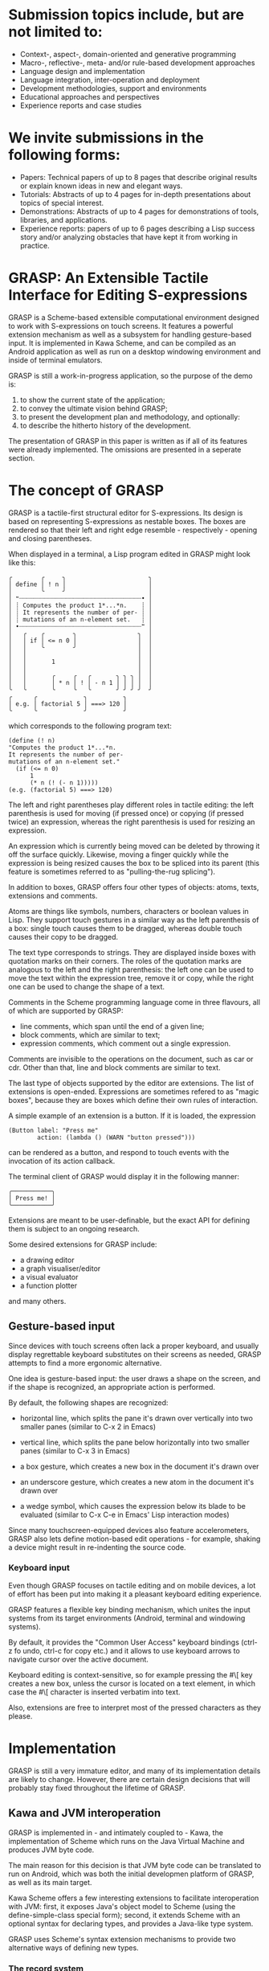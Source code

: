 * Submission topics include, but are not limited to:

  - Context-, aspect-, domain-oriented and generative programming
  - Macro-, reflective-, meta- and/or rule-based development approaches
  - Language design and implementation
  - Language integration, inter-operation and deployment
  - Development methodologies, support and environments
  - Educational approaches and perspectives
  - Experience reports and case studies

* We invite submissions in the following forms:
  
  - Papers: Technical papers of up to 8 pages 
    that describe original results or explain 
    known ideas in new and elegant ways.
  - Tutorials: Abstracts of up to 4 pages
    for in-depth presentations about topics
    of special interest.
  - Demonstrations: Abstracts of up to 4 pages
    for demonstrations of tools, libraries, and applications.
  - Experience reports: papers of up to 6 pages
    describing a Lisp success story and/or analyzing
    obstacles that have kept it from working in practice.


* GRASP: An Extensible Tactile Interface for Editing S-expressions

  GRASP is a Scheme-based extensible computational environment
  designed to work with S-expressions on touch screens. It features
  a powerful extension mechanism as well as a subsystem for
  handling gesture-based input. It is implemented in Kawa Scheme,
  and can be compiled as an Android application as well as run
  on a desktop windowing environment and inside of terminal
  emulators.
  
  GRASP is still a work-in-progress application, so the purpose
  of the demo is:
  1. to show the current state of the application;
  2. to convey the ultimate vision behind GRASP;
  3. to present the development plan and methodology, and optionally:
  4. to describe the hitherto history of the development.

  The presentation of GRASP in this paper is written as if
  all of its features were already implemented. The omissions
  are presented in a seperate section.

* The concept of GRASP
  
  GRASP is a tactile-first structural editor for S-expressions.
  Its design is based on representing S-expressions as
  nestable boxes. The boxes are rendered so that their left 
  and right edge resemble - respectively - opening and closing 
  parentheses.

  When displayed in a terminal, a Lisp program edited in GRASP
  might look like this:

#+BEGIN_SRC
╭        ╭     ╮                       ╮                       
│ define │ ! n │                       │                       
│        ╰     ╯                       │                       
│ ❝┈┈┈┈┈┈┈┈┈┈┈┈┈┈┈┈┈┈┈┈┈┈┈┈┈┈┈┈┈┈┈┈┈┈• │                       
│ ┊ Computes the product 1*...*n.    ┊ │                       
│ ┊ It represents the number of per- ┊ │                       
│ ┊ mutations of an n-element set.   ┊ │                       
│ •┈┈┈┈┈┈┈┈┈┈┈┈┈┈┈┈┈┈┈┈┈┈┈┈┈┈┈┈┈┈┈┈┈┈❞ │                       
│   ╭    ╭        ╮                 ╮  │                       
│   │ if │ <= n 0 │                 │  │                       
│   │    ╰        ╯                 │  │                       
│   │                               │  │                       
│   │       1                       │  │                       
│   │                               │  │                       
│   │       ╭     ╭   ╭       ╮ ╮ ╮ │  │                       
│   │       │ * n │ ! │ - n 1 │ │ │ │  │                       
╰   ╰       ╰     ╰   ╰       ╯ ╯ ╯ ╯  ╯                       
╭      ╭             ╮          ╮                              
│ e.g. │ factorial 5 │ ===> 120 │                              
╰      ╰             ╯          ╯                              
#+END_SRC

  which corresponds to the following program text:

#+BEGIN_SRC
(define (! n)
"Computes the product 1*...*n.
It represents the number of per-
mutations of an n-element set."
  (if (<= n 0)
      1
      (* n (! (- n 1))))) 
(e.g. (factorial 5) ===> 120)
#+END_SRC

  The left and right parentheses play different roles in 
  tactile editing: the left parenthesis is used for moving
  (if pressed once) or copying (if pressed twice) an expression,
  whereas the right parenthesis is used for resizing an expression.

  An expression which is currently being moved can be deleted
  by throwing it off the surface quickly. Likewise, moving
  a finger quickly while the expression is being resized
  causes the box to be spliced into its parent (this feature
  is sometimes referred to as "pulling-the-rug splicing").

  In addition to boxes, GRASP offers four other types
  of objects: atoms, texts, extensions and comments.

  Atoms are things like symbols, numbers, characters
  or boolean values in Lisp. They support touch
  gestures in a similar way as the left parenthesis
  of a box: single touch causes them to be dragged,
  whereas double touch causes their copy to be dragged.

  The text type corresponds to strings. They are 
  displayed inside boxes with quotation marks
  on their corners. The roles of the quotation
  marks are analogous to the left and the right
  parenthesis: the left one can be used to
  move the text within the expression tree,
  remove it or copy, while the right one can be used
  to change the shape of a text.

  Comments in the Scheme programming language come in
  three flavours, all of which are supported by GRASP:
  - line comments, which span until the end of a given line;
  - block comments, which are similar to text;
  - expression comments, which comment out a single expression.

  Comments are invisible to the operations
  on the document, such as car or cdr. Other than that,
  line and block comments are similar to text.

  The last type of objects supported by the editor
  are extensions. The list of extensions is open-ended.
  Expressions are sometimes refered to as "magic boxes",
  because they are boxes which define their own rules
  of interaction.

  A simple example of an extension is a button.
  If it is loaded, the expression

#+BEGIN_SRC
(Button label: "Press me" 
        action: (lambda () (WARN "button pressed")))
#+END_SRC

  can be rendered as a button, and respond
  to touch events with the invocation of its
  action callback.

  The terminal client of GRASP would display
  it in the following manner:

#+BEGIN_SRC
╭───────────╮
│ Press me! │
╰───────────╯
#+END_SRC

  Extensions are meant to be user-definable, but
  the exact API for defining them is subject to
  an ongoing research.

  Some desired extensions for GRASP include:
  - a drawing editor
  - a graph visualiser/editor
  - a visual evaluator
  - a function plotter

  and many others.

** Gesture-based input
   
   Since devices with touch screens often lack
   a proper keyboard, and usually display regrettable
   keyboard substitutes on their screens as needed,
   GRASP attempts to find a more ergonomic alternative.

   One idea is gesture-based input: the user draws
   a shape on the screen, and if the shape is recognized,
   an appropriate action is performed.

   By default, the following shapes are recognized:
   - horizontal line, which splits the pane it's
     drawn over vertically into two smaller panes
     (similar to C-x 2 in Emacs)

   - vertical line, which splits the pane below
     horizontally into two smaller panes
     (similar to C-x 3 in Emacs)

   - a box gesture, which creates a new box in the
     document it's drawn over
     
   - an underscore gesture, which creates a new atom
     in the document it's drawn over

   - a wedge symbol, which causes the expression
     below its blade to be evaluated (similar to
     C-x C-e in Emacs' Lisp interaction modes)

   Since many touchscreen-equipped devices also
   feature accelerometers, GRASP also lets define
   motion-based edit operations - for example, shaking
   a device might result in re-indenting the source
   code.

*** Keyboard input 

    Even though GRASP focuses on tactile editing
    and on mobile devices, a lot of effort has been
    put into making it a pleasant keyboard editing
    experience.

    GRASP features a flexible key binding mechanism,
    which unites the input systems from its target
    environments (Android, terminal and windowing
    systems).

    By default, it provides the "Common User Access"
    keyboard bindings (ctrl-z fo undo, ctrl-c for copy
    etc.) and it allows to use keyboard arrows to
    navigate cursor over the active document.
    
    Keyboard editing is context-sensitive, so
    for example pressing the #\[ key creates a new box,
    unless the cursor is located on a text element,
    in which case the #\[ character is inserted verbatim
    into text.
    
    Also, extensions are free to interpret
    most of the pressed characters as they please.

* Implementation

   GRASP is still a very immature editor, and many 
   of its implementation details are likely to change. 
   However, there are certain design decisions that
   will probably stay fixed throughout the lifetime
   of GRASP.

** Kawa and JVM interoperation

   GRASP is implemented in - and intimately coupled
   to - Kawa, the implementation of Scheme which runs
   on the Java Virtual Machine and produces JVM byte code.

   The main reason for this decision is that JVM
   byte code can be translated to run on Android,
   which was both the initial developmen platform
   of GRASP, as well as its main target.
   
   Kawa Scheme offers a few interesting extensions
   to facilitate interoperation with JVM: first,
   it exposes Java's object model to Scheme
   (using the define-simple-class special form);
   second, it extends Scheme with an optional syntax
   for declaring types, and provides a Java-like type
   system.

   GRASP uses Scheme's syntax extension mechanisms
   to provide two alternative ways of defining new
   types.

*** The record system

   The first mechanism for defining new types 
   probably also happens to be the first almost decent
   record system in the history of Lisp.

   It lets programmers define record types in the following
   way:

#+BEGIN_SRC
(define-type (Extent width: real := 0
                     height: real := 0))
#+END_SRC

  A new instance of a record defined this way can be
  created by typing, say

#+BEGIN_SRC
(define carpet ::Extent (Extent width: 5 height: 10))
#+END_SRC

  and the fields can be accessed using Kawa's reader
  extension:

#+BEGIN_SRC
  > carpet:width ; => 5
  > carpet:height ; => 10
#+END_SRC

  GRASP source code also contains a pattern matcher
  which allows to destructure records defined that way:

#+BEGIN_SRC
(define (square-or-rectangle e)
  (match e
    ((Extent width: x height: x)
     `(a square with side length ,x))
    ((Extent width: x height: y)
     `(an ,x by ,y rectangle))
    (_
     'what-are-you-giving-me?)))
#+END_SRC

  Records can also implement interfaces and provide methods
  that can be invoked on them, although the syntax is not 
  entirely satisfactory:

#+BEGIN_SRC
(define-type (Move from: Cursor
		   to: Cursor
		   in: pair := (the-document)
		   with-shift: int := 0)
  implementing Edit
  with
  ((apply!)::Cursor
   (let ((item (extract! at: from from: in)))
     (insert! item into: in at: to)
     (cursor-climb-back to in)))

  ((inverse)::Edit
   (match (this)
     ((Move from: `(,s0 . ,source)
            to: `(,d0 ,d1 . ,destination)
	    in: document
	    with-shift: s)
      (Move from: (recons (+ d1 1) destination)
            to: (recons* s (- s0 1) source)
	    in: document
	    with-shift: d0)))))
#+END_SRC

*** Environment-like class definitions

  The second syntax provided by GRASP for defining
  Java classes is the define-object form, which allows
  for environment-like class definitions:

#+BEGIN_SRC
(define-object (ClassName constructor-params ...)::Interface
  (define field ::type initial-value)
  ...
  (define (method args ...)::result-type body ...)
  ...
  (SuperClass constructor-args ...)
  initialization-code ...)
#+END_SRC

  This syntax has some quirks, but since the slot and method
  definitions are syntactically identical to top-level procedure
  and variable definitions, the refactoring is facilitated,
  because moving forms between the top level and class definitions
  requires no additional actions.

  It is also noteworthy that both type definition mechanisms
  deliberately limit the expressiveness of the raw Java-style
  class definition (for example, by letting only one constructor
  to be present in the definition).

** The document representation
   
   Documents in GRASP are essentially represented
   using cons-cells. There are some caveats to this, though.

   First, GRASP does not use the implementation of cons-cells
   provided by Kawa: instead, it sub-classes Kawa's gnu.lists.Pair
   class, and adds two significant modifications:
   - it overrides the equals method to use the efault Java's
     object identity (rather than Scheme's equal?-like identity
     provided by Kawa)
   - it overrides the getCar and getCdr methods (which are
     internally invoked upon calling car and cdr in Scheme)
     so that their behavior depends on value of (the-cell-access-mode)
     parameter:
     - if the value of (the-cell-access-mode) is

** The cursor representation

** The "undo" mechanism

   Since GRASP is a structural editor

** Related work
   - Boxer
   - Emacs
   - Interactive Visual Syntax; visr.pl
   - Polytope, Eliott
   - Vlojure, Splootcode
   - OrenoLisp
   - Fructure

